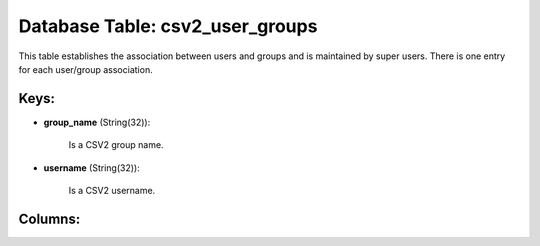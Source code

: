 .. File generated by /opt/cloudscheduler/utilities/schema_doc - DO NOT EDIT
..
.. To modify the contents of this file:
..   1. edit the template file ".../cloudscheduler/docs/schema_doc/tables/csv2_user_groups.yaml"
..   2. run the utility ".../cloudscheduler/utilities/schema_doc"
..

Database Table: csv2_user_groups
================================

This table establishes the association between users and groups and is maintained
by super users. There is one entry for each user/group association.


Keys:
^^^^^

* **group_name** (String(32)):

      Is a CSV2 group name.

* **username** (String(32)):

      Is a CSV2 username.


Columns:
^^^^^^^^

